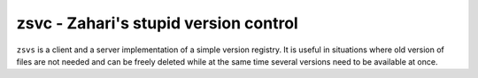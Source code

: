 zsvc - Zahari's stupid version control
======================================


``zsvs`` is a client and a server implementation of a simple version
registry. It is useful in situations where old version of files are
not needed and can be freely deleted while at the same time several
versions need to be available at once.
